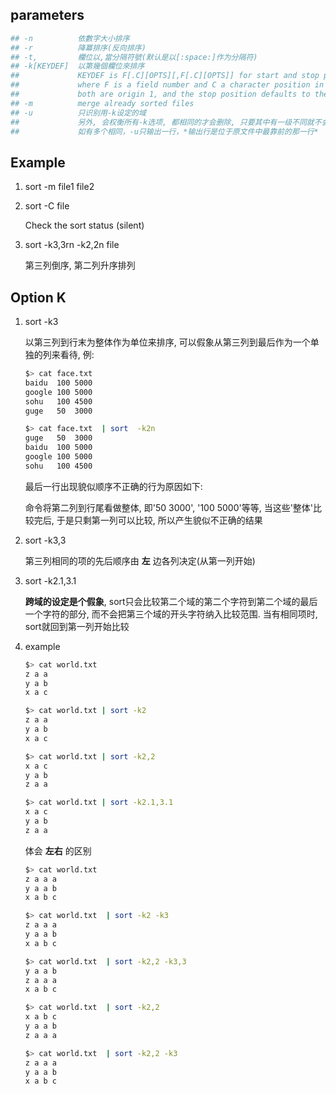 #+AUTHOR:    Hao Ruan
#+EMAIL:     ruanhao1116@gmail.com
#+LINK_HOME: http://www.github.com/ruanhao
#+OPTIONS:   H:2 num:nil \n:nil @:t ::t |:t ^:{} _:{} *:t TeX:t LaTeX:t
#+STARTUP:   showall



** parameters

#+BEGIN_SRC sh
## -n          依數字大小排序
## -r          降冪排序(反向排序)
## -t,         欄位以,當分隔符號(默认是以[:space:]作为分隔符)
## -k[KEYDEF]  以第幾個欄位來排序
##             KEYDEF is F[.C][OPTS][,F[.C][OPTS]] for start and stop position,
##             where F is a field number and C a character position in the field;
##             both are origin 1, and the stop position defaults to the line's end.
## -m          merge already sorted files
## -u          只识别用-k设定的域
##             另外, 会权衡所有-k选项, 都相同的才会删除, 只要其中有一级不同就不会删除
##             如有多个相同，-u只输出一行，*输出行是位于原文件中最靠前的那一行*
#+END_SRC

** Example

**** sort -m file1 file2

**** sort -C file

Check the sort status (silent)

**** sort -k3,3rn -k2,2n file

第三列倒序, 第二列升序排列

** Option K

**** sort -k3

以第三列到行末为整体作为单位来排序, 可以假象从第三列到最后作为一个单独的列来看待, 例:

#+BEGIN_SRC sh
$> cat face.txt
baidu  100 5000
google 100 5000
sohu   100 4500
guge   50  3000

$> cat face.txt  | sort  -k2n
guge   50  3000
baidu  100 5000
google 100 5000
sohu   100 4500
#+END_SRC

最后一行出现貌似顺序不正确的行为原因如下:

命令将第二列到行尾看做整体, 即'50 3000', '100 5000'等等, 当这些'整体'比较完后, 于是只剩第一列可以比较, 所以产生貌似不正确的结果

**** sort -k3,3

第三列相同的项的先后顺序由 *左* 边各列决定(从第一列开始)

**** sort -k2.1,3.1

*跨域的设定是个假象*, sort只会比较第二个域的第二个字符到第二个域的最后一个字符的部分, 而不会把第三个域的开头字符纳入比较范围. 当有相同项时, sort就回到第一列开始比较

**** example

#+BEGIN_SRC sh
$> cat world.txt
z a a
y a b
x a c

$> cat world.txt | sort -k2
z a a
y a b
x a c

$> cat world.txt | sort -k2,2
x a c
y a b
z a a

$> cat world.txt | sort -k2.1,3.1
x a c
y a b
z a a
#+END_SRC

体会 *左右* 的区别

#+BEGIN_SRC sh
$> cat world.txt
z a a a
y a a b
x a b c

$> cat world.txt  | sort -k2 -k3
z a a a
y a a b
x a b c

$> cat world.txt  | sort -k2,2 -k3,3
y a a b
z a a a
x a b c

$> cat world.txt  | sort -k2,2
x a b c
y a a b
z a a a

$> cat world.txt  | sort -k2,2 -k3
z a a a
y a a b
x a b c
#+END_SRC
